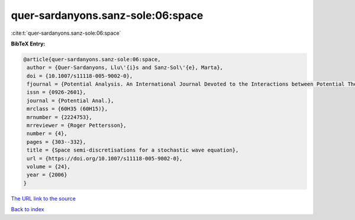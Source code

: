 quer-sardanyons.sanz-sole:06:space
==================================

:cite:t:`quer-sardanyons.sanz-sole:06:space`

**BibTeX Entry:**

.. code-block:: bibtex

   @article{quer-sardanyons.sanz-sole:06:space,
    author = {Quer-Sardanyons, Llu\'{i}s and Sanz-Sol\'{e}, Marta},
    doi = {10.1007/s11118-005-9002-0},
    fjournal = {Potential Analysis. An International Journal Devoted to the Interactions between Potential Theory, Probability Theory, Geometry and Functional Analysis},
    issn = {0926-2601},
    journal = {Potential Anal.},
    mrclass = {60H35 (60H15)},
    mrnumber = {2224753},
    mrreviewer = {Roger Pettersson},
    number = {4},
    pages = {303--332},
    title = {Space semi-discretisations for a stochastic wave equation},
    url = {https://doi.org/10.1007/s11118-005-9002-0},
    volume = {24},
    year = {2006}
   }
`The URL link to the source <ttps://doi.org/10.1007/s11118-005-9002-0}>`_


`Back to index <../By-Cite-Keys.html>`_
